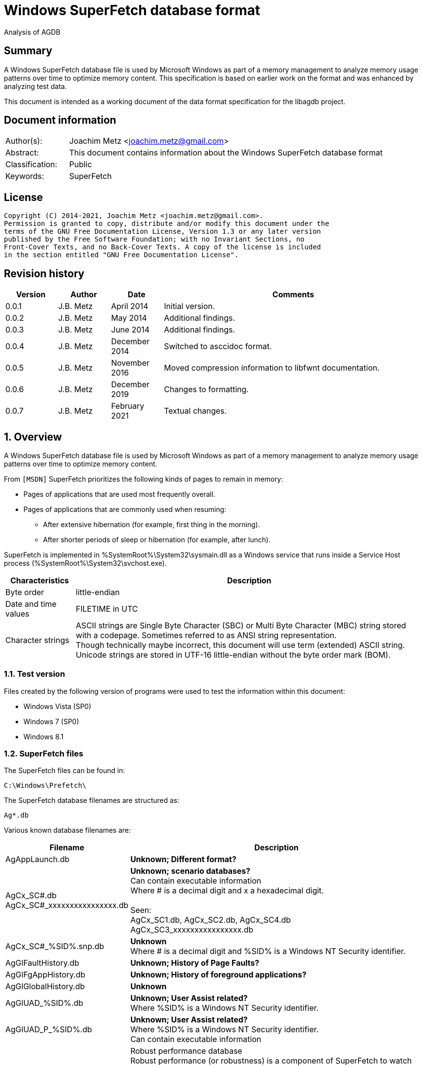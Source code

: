 = Windows SuperFetch database format

Analysis of AGDB

:toc:
:toclevels: 4

:numbered!:
[abstract]
== Summary

A Windows SuperFetch database file is used by Microsoft Windows as part of a
memory management to analyze memory usage patterns over time to optimize memory
content. This specification is based on earlier work on the format and was
enhanced by analyzing test data.

This document is intended as a working document of the data format specification
for the libagdb project.

[preface]
== Document information

[cols="1,5"]
|===
| Author(s): | Joachim Metz <joachim.metz@gmail.com>
| Abstract: | This document contains information about the Windows SuperFetch database format
| Classification: | Public
| Keywords: | SuperFetch
|===

[preface]
== License

....
Copyright (C) 2014-2021, Joachim Metz <joachim.metz@gmail.com>.
Permission is granted to copy, distribute and/or modify this document under the
terms of the GNU Free Documentation License, Version 1.3 or any later version
published by the Free Software Foundation; with no Invariant Sections, no
Front-Cover Texts, and no Back-Cover Texts. A copy of the license is included
in the section entitled "GNU Free Documentation License".
....

[preface]
== Revision history

[cols="1,1,1,5",options="header"]
|===
| Version | Author | Date | Comments
| 0.0.1 | J.B. Metz | April 2014 | Initial version.
| 0.0.2 | J.B. Metz | May 2014 | Additional findings.
| 0.0.3 | J.B. Metz | June 2014 | Additional findings.
| 0.0.4 | J.B. Metz | December 2014 | Switched to asccidoc format.
| 0.0.5 | J.B. Metz | November 2016 | Moved compression information to libfwnt documentation.
| 0.0.6 | J.B. Metz | December 2019 | Changes to formatting.
| 0.0.7 | J.B. Metz | February 2021 | Textual changes.
|===

:numbered:
== Overview

A Windows SuperFetch database file is used by Microsoft Windows as part of a
memory management to analyze memory usage patterns over time to optimize memory
content.

From `[MSDN]` SuperFetch prioritizes the following kinds of pages to remain in
memory:

* Pages of applications that are used most frequently overall.
* Pages of applications that are commonly used when resuming:
** After extensive hibernation (for example, first thing in the morning).
** After shorter periods of sleep or hibernation (for example, after lunch).

SuperFetch is implemented in %SystemRoot%\System32\sysmain.dll as a Windows
service that runs inside a Service Host process
(%SystemRoot%\System32\svchost.exe).

[cols="1,5",options="header"]
|===
| Characteristics | Description
| Byte order | little-endian
| Date and time values | FILETIME in UTC
| Character strings | ASCII strings are Single Byte Character (SBC) or Multi Byte Character (MBC) string stored with a codepage. Sometimes referred to as ANSI string representation. +
Though technically maybe incorrect, this document will use term (extended) ASCII string. +
Unicode strings are stored in UTF-16 little-endian without the byte order mark (BOM).
|===

=== Test version

Files created by the following version of programs were used to test the
information within this document:

* Windows Vista (SP0)
* Windows 7 (SP0)
* Windows 8.1

=== SuperFetch files

The SuperFetch files can be found in:

....
C:\Windows\Prefetch\
....

The SuperFetch database filenames are structured as:

....
Ag*.db
....

Various known database filenames are:

[cols="1,5",options="header"]
|===
| Filename | Description
| AgAppLaunch.db | [yellow-background]*Unknown; Different format?*
| AgCx_SC#.db +
AgCx_SC#_xxxxxxxxxxxxxxxx.db | [yellow-background]*Unknown; scenario databases?* +
Can contain executable information +
Where # is a decimal digit and x a hexadecimal digit. +
 +
Seen: +
AgCx_SC1.db, AgCx_SC2.db, AgCx_SC4.db +
AgCx_SC3_xxxxxxxxxxxxxxxx.db +
| AgCx_SC#_%SID%.snp.db | [yellow-background]*Unknown* +
Where # is a decimal digit and %SID% is a Windows NT Security identifier.
| AgGlFaultHistory.db | [yellow-background]*Unknown; History of Page Faults?*
| AgGlFgAppHistory.db | [yellow-background]*Unknown; History of foreground applications?*
| AgGlGlobalHistory.db | [yellow-background]*Unknown*
| AgGlUAD_%SID%.db | [yellow-background]*Unknown; User Assist related?* +
Where %SID% is a Windows NT Security identifier.
| AgGlUAD_P_%SID%.db | [yellow-background]*Unknown; User Assist related?* +
Where %SID% is a Windows NT Security identifier. +
Can contain executable information
| AgRobust.db | Robust performance database +
Robust performance (or robustness) is a component of SuperFetch to watch for specific file I/O access that might harm system performance by populating the standby lists with unneeded data. +
 +
The source information contains process information including prefetch hashes.
| AgTwCont.db | [yellow-background]*Unknown; not seen*
| HIDBG-*-*-*.db | [yellow-background]*Unknown; not seen*
| LongTermHist.db | [yellow-background]*Unknown; not seen*
| NvGeneralUseCore.db | [yellow-background]*Unknown; not seen* +
[yellow-background]*Related to %SystemRoot%\System32\Nv ?*
| NvGeneralUseCore_Round*.db | [yellow-background]*Unknown; not seen* +
[yellow-background]*Related to %SystemRoot%\System32\Nv ?*
| NoPfnRefPages*.db | [yellow-background]*Unknown; not seen*
| NvcBoot.db | [yellow-background]*Unknown; not seen*
| NvcHiber.db | [yellow-background]*Unknown; not seen*
| Prefetch_%HASH%_*.db | [yellow-background]*Unknown; not seen* +
Where %HASH% is [yellow-background]*TODO*
| PfnDBCore*.db | [yellow-background]*Unknown; not seen*
| PfnDBKnown*.db | [yellow-background]*Unknown; not seen*
| PfnDBNoPFNEntry*.db | [yellow-background]*Unknown; not seen*
| PfnDBNoUDEntry*.db | [yellow-background]*Unknown; not seen*
| StorePages*.db | [yellow-background]*Unknown; not seen*
| WsCompPages*.db | [yellow-background]*Unknown; not seen*
| .core.db | [yellow-background]*Unknown; not seen*
| *.h.db | [yellow-background]*Unknown; not seen*
|===

The SuperFetch service is managed by the File Information FS MiniFilter
service. It appears that most of the SuperFetch database files are updated
(written) when the service is shut down. AgAppLaunch.db is also written when
the service starts.

These database files can be stored in multiple formats:

[cols="1,1",options="header"]
|===
| Characteristics | Description
| Compressed SuperFetch database - MAM file format | Used in Windows 8
| Compressed SuperFetch database - MEMO file format | Used in Windows Vista
| Compressed SuperFetch database - MEM0 file format | Used in Windows 7
| Uncompressed SuperFetch database file format | Used in Windows Vista, 7 and 8
|===

[yellow-background]*TODO*

The SuperFetch database [yellow-background]*trace* filenames are structured as:

....
Ag*.db.trx
....

== Compressed SuperFetch database - MEMO file format

A compressed SuperFetch database - MEMO file consist of the following
distinguishable elements:

* file header
* compressed blocks

The compression method is LZNT1

=== File header

The file header is 8 bytes of size and consists of:

[cols="1,1,1,5",options="header"]
|===
| Offset | Size | Value | Description
| 0 | 4 | "MEMO" (0x4d, 0x45, 0x4d, 0x4f) | Signature
| 4 | 4 | | Total uncompressed data size
|===

=== Compressed block

The compressed block size is the chunk data size, which is part of the LZNT1
compressed data, + 2 bytes for the size of the chunk header itself.

The uncompressed block size is 4096 (0x1000) or the remaining uncompressed data
size for the last block.

For more information about LZNT1 see:
https://github.com/libyal/libfwnt/blob/master/documentation/Compression%20methods.asciidoc[LIBFWNT\]].

== Compressed SuperFetch database - MEM0 file format

A compressed SuperFetch database - MEM0 file consist of the following
distinguishable elements:

* file header
* compressed blocks

The compression method is Microsoft XPRESS Huffman (or LZXPRESS). Note that
this is a different compression method as Microsoft XPRESS (LZ77+DIRECT2).

=== File header

The file header is 8 bytes of size and consists of:

[cols="1,1,1,5",options="header"]
|===
| Offset | Size | Value | Description
| 0 | 4 | "MEM0" (0x4d, 0x45, 0x4d, 0x30) | Signature
| 4 | 4 | | Total uncompressed data size
|===

=== Compressed block

The compressed block is variable of size and consists of:

[cols="1,1,1,5",options="header"]
|===
| Offset | Size | Value | Description
| 0 | 4 | | Compressed data size
| 4 | ... | | LZXPRESS Huffman compressed data
|===

The uncompressed block size is 65536 (0x10000) or the remaining uncompressed
data size for the last block.

For more information about LZXPRESS Huffman see:
https://github.com/libyal/libfwnt/blob/master/documentation/Compression%20methods.asciidoc[LIBFWNT\]].

== Compressed SuperFetch database - MAM file format

A compressed SuperFetch database - MAM file consist of the following
distinguishable elements:

* file header
* compressed stream

The compression method is Microsoft XPRESS Huffman (or LZXPRESS). Note that
this is a different compression method as Microsoft XPRESS (LZ77+DIRECT2).

=== File header

The file header is 12 bytes of size and consists of:

[cols="1,1,1,5",options="header"]
|===
| Offset | Size | Value | Description
| 0 | 4 | "MAM\x84" (0x4d, 0x41, 0x4d, 0x84) | Signature
| 4 | 4 | | Total uncompressed data size
| 8 | 4 | | [yellow-background]*Unknown (checksum?)*
|===

=== Compressed stream

The compressed stream is variable of size and consists of:

[cols="1,1,1,5",options="header"]
|===
| Offset | Size | Value | Description
| 0 | ... | | LZXPRESS Huffman compressed data
|===

The compression stream differs from the compressed blocks as used in the MEM0
format. In the stream the compressed data can refer to uncompressed data stored in
previous compressed chunks.

For more information about LZXPRESS Huffman see:
https://github.com/libyal/libfwnt/blob/master/documentation/Compression%20methods.asciidoc[LIBFWNT\]].

== Uncompressed SuperFetch database file format

An uncompressed SuperFetch database consist of the following distinguishable elements:

* file header
** database header
* volume information entries
** file information entries
* source information entries

=== Common data structures

==== [[ntfs_file_reference]]NTFS file reference

The NTFS file reference is 8 bytes of size and consists of:

[cols="1,1,1,5",options="header"]
|===
| Offset | Size | Value | Description
| 0 | 6 | | MFT entry index
| 6 | 2 | | Sequence number
|===

=== File header

The file header is variable of size and consists of:

[cols="1,1,1,5",options="header"]
|===
| Offset | Size | Value | Description
| 0 | 4 | |  [yellow-background]*Unknown (signature or database type?)* +
[yellow-background]*0x00000005 or used by AgAppLaunch.db* +
[yellow-background]*0x0000000e or 0x0000000f used by others*
| 4 | 4 | | Total file size
| 8 | 4 | | File header size
| 12 | ... | | Database header
| ... | ... | | Alignment padding +
8-byte alignment
|===

==== Database header

===== Common database header

The common database header is 60 bytes of size and consists of:

[cols="1,1,1,5",options="header"]
|===
| Offset | Size | Value | Description
| 0 | 4 | | Database type +
See section: <<database_types_and_parameters,Database types and parameters>>
| 12 | 4 x 9 = 36 | | Database parameters
| 40 | 4 | | Number of volumes
| 44 | 4 | | Total number of files
| 48 | 4 | | [yellow-background]*Unknown* +
[yellow-background]*Does not appear to be the total number of sub entries type 1 or volumes information section size.)* +
 +
[yellow-background]*Part of the identifier value?*
| 52 | 4 | | Number of sources
| 56 | 4 | | [yellow-background]*Unknown* +
[yellow-background]*Does not appear to be the total number of sub entries type 2 or source information section size.*
|===

===== Database header 68 (64-bit)

AgCx_S#_%SID%.snp.db

....
00000000: 0c 00 00 00 48 00 00 00  40 00 00 00 58 00 00 00   ....H... @...X...
00000010: 18 00 00 00 10 00 00 00  10 00 00 00 10 00 00 00   ........ ........
00000020: 00 00 00 00 00 00 00 00  02 00 00 00 ad 0e 00 00   ........ ........
00000030: 62 05 0f 00 83 00 00 00  38 5e 06 00 01 00 00 00   b....... 8^......
00000040: 8e 01 00 00                                        ....
....

The database header 68 is 68 bytes of size and consists of:

[cols="1,1,1,5",options="header"]
|===
| Offset | Size | Value | Description
| 0 | 60 | | Common database header
| 60 | 4 | | [yellow-background]*Unknown*
| 64 | 4 | | [yellow-background]*Unknown*
|===

===== Database header 116 (32-bit)

The database header 116 is 116 bytes of size and consists of:

[cols="1,1,1,5",options="header"]
|===
| Offset | Size | Value | Description
| 0 | 60 | | Common database header
| 60 | 4 | 5 | [yellow-background]*Unknown* +
[yellow-background]*(hard coded to be 5?)*
| 64 | 4 | | [yellow-background]*Unknown*
| 68 | 4 | | [yellow-background]*Unknown*
| 72 | 4 | | [yellow-background]*Unknown*
| 76 | 4 | | [yellow-background]*Unknown*
| 80 | 4 | | [yellow-background]*Unknown*
| 84 | 4 | | [yellow-background]*Unknown*
| 88 | 4 | | [yellow-background]*Unknown*
| 92 | 4 | | [yellow-background]*Unknown*
| 96 | 4 | | [yellow-background]*Unknown*
| 100 | 4 | | [yellow-background]*Unknown*
| 104 | 4 | | [yellow-background]*Unknown*
| 108 | 4 | | [yellow-background]*Unknown*
| 112 | 4 | | [yellow-background]*Unknown (Empty values?)*
|===

....
00000000: 0e 00 00 00 38 00 00 00  48 00 00 00 64 00 00 00   ....8... H...d...
00000010: 08 00 00 00 08 00 00 00  08 00 00 00 08 00 00 00   ........ ........
00000020: 00 00 00 00 00 00 00 00  01 00 00 00 f9 01 00 00   ........ ........
00000030: 00 00 00 00 f2 00 00 00  d4 ee 00 00 05 00 00 00   ........ ........

00000040: c4 5c 7f 04 84 56 7f 04  b0 64 7f 04 fc cc c2 04   .\...V.. .d......
00000050: c7 00 00 00 2b 00 00 00  b8 79 c2 04 a0 91 c2 04   ....+... .y......
00000060: a0 5b c2 04 78 77 c2 04  e9 01 00 00 10 00 00 00   .[..xw.. ........
00000070: 00 00 00 00                                        ....
....

===== Database header 156 (64-bit)

The database header 156 is 156 bytes of size and consists of:

AgRobust.db (Windows 7 64-bit)

....
00000000: 0e 00 00 00 48 00 00 00  70 00 00 00 90 00 00 00   ....H... p.......
00000010: 10 00 00 00 10 00 00 00  10 00 00 00 10 00 00 00   ........ ........
00000020: 00 00 00 00 00 00 00 00  13 00 00 00 4a 01 00 00   ........ ....J...
00000030: 00 00 00 00 f2 00 00 00  c2 e0 00 00 05 00 00 00   ........ ........
00000040: 00 00 00 00 38 24 63 0d  00 00 00 00 08 39 63 0d   ....8$c. .....9c.
00000050: 00 00 00 00 18 13 63 0d  00 00 00 00 88 66 63 0d   ......c. .....fc.
00000060: 00 00 00 00 c8 00 00 00  2a 00 00 00 90 b1 f0 08   ........ *.......
00000070: 00 00 00 00 90 b1 f0 08  00 00 00 00 40 3d ec 08   ........ ....@=..
00000080: 00 00 00 00 90 53 ec 08  00 00 00 00 00 00 00 00   .....S.. ........
00000090: 4a 01 00 00 00 00 00 00  00 00 00 00               J....... ....
....

===== Database header 228 (32-bit)

The database header 228 is 228 bytes of size and consists of:

[cols="1,1,1,5",options="header"]
|===
| Offset | Size | Value | Description
| 0 | 60 | | Common database header
| 60 | 4 | | [yellow-background]*Unknown*
| 64 | 4 | | [yellow-background]*Unknown*
| 68 | 4 | | [yellow-background]*Unknown*
| 72 | 4 | | [yellow-background]*Unknown*
| 76 | 4 | | [yellow-background]*Unknown*
| 80 | 4 | | [yellow-background]*Unknown*
| 84 | 4 | | [yellow-background]*Unknown*
| 88 | 4 | | [yellow-background]*Unknown*
| 92 | 4 | | [yellow-background]*Unknown*
| 96 | 4 | | [yellow-background]*Unknown*
| 100 | 4 | | [yellow-background]*Unknown*
| 104 | 4 | | Number of date and time values
| 108 | 15 x 8 = 120 | | Date and time values +
Array of FILETIME values +
Unused entries are set to 0
|===

AgCx_SC1.db (Windows Vista 32-bit)

....
00000000: 0b 00 00 00 38 00 00 00  24 00 00 00 3c 00 00 00   ....8... $...<...
00000010: 10 00 00 00 10 00 00 00  10 00 00 00 10 00 00 00   ........ ........
00000020: 00 00 00 00 00 00 00 00  02 00 00 00 41 03 00 00   ........ ....A...
00000030: 53 ec 00 00 3e 00 00 00  40 08 01 00 0c 00 00 00   S...>... @.......

00000040: 1c 00 00 00 01 00 00 00  01 00 00 00 1e 41 05 08   ........ .....A..
00000050: 01 01 00 00 03 00 00 00  b9 18 00 00 50 c3 00 00   ........ ....P...

00000060: 70 11 01 00 c8 d7 64 6f  04 00 00 00 20 ca a9 07   p.....do .... ...
00000070: 7f 84 c8 01 f0 d7 d0 d4  f4 cd c8 01 c0 e9 5d 4d   ........ ......]M
00000080: 61 1a c9 01 b0 8e dc 75  22 3e cb 01 00 00 00 00   a......u ">......
00000090: 00 00 00 00 00 00 00 00  00 00 00 00 00 00 00 00   ........ ........
000000a0: 00 00 00 00 00 00 00 00  00 00 00 00 00 00 00 00   ........ ........
000000b0: 00 00 00 00 00 00 00 00  00 00 00 00 00 00 00 00   ........ ........
000000c0: 00 00 00 00 00 00 00 00  00 00 00 00 00 00 00 00   ........ ........
000000d0: 00 00 00 00 00 00 00 00  00 00 00 00 00 00 00 00   ........ ........
000000e0: 00 00 00 00                                        ....
....

===== Database header 232 (32-bit)

The database header 232 is 232 bytes of size and consists of:

AgGlUAD_P_%SID%.db (Vista)

....
00000000: 0b 00 00 00 38 00 00 00  24 00 00 00 3c 00 00 00   ....8... $...<...
00000010: 10 00 00 00 10 00 00 00  10 00 00 00 10 00 00 00   ........ ........
00000020: 00 00 00 00 00 00 00 00  02 00 00 00 29 09 00 00   ........ ....)...
00000030: 67 61 01 00 29 00 00 00  c2 17 07 00 0c 00 00 00   ga..)... ........
00000040: 0f 00 00 00 03 00 00 00  01 00 00 00 3c 3c 0a 0a   ........ ....<<..
00000050: 02 02 00 00 1a 00 00 00  3e c6 00 00 80 38 01 00   ........ >....8..
00000060: 80 38 01 00 00 00 00 00  03 00 00 00 00 00 00 00   .8...... ........
00000070: 00 00 00 00 00 00 00 00  00 00 00 00 00 00 00 00   ........ ........
...
000000d0: 00 00 00 00 00 00 00 00  00 00 00 00 00 00 00 00   ........ ........
000000e0: 00 00 00 00                                        ....
....

===== Database header 236 (64-bit)

The database header 236 is 236 bytes of size and consists of:

[cols="1,1,1,5",options="header"]
|===
| Offset | Size | Value | Description
| 0 | 60 | | Common database header
| 60 | 4 | | [yellow-background]*Unknown*
| 64 | 4 | | [yellow-background]*Unknown*
| 68 | 4 | | [yellow-background]*Unknown*
| 72 | 4 | | [yellow-background]*Unknown*
| 76 | 4 | | [yellow-background]*Unknown*
| 80 | 4 | | [yellow-background]*Unknown*
| 84 | 4 | | [yellow-background]*Unknown*
| 88 | 4 | | [yellow-background]*Unknown*
| 92 | 4 | | [yellow-background]*Unknown*
| 96 | 4 | | [yellow-background]*Unknown*
| 100 | 4 | | [yellow-background]*Unknown*
| 104 | 4 | | [yellow-background]*Unknown*
| 108 | 4 | | [yellow-background]*Unknown*
| 112 | 4 | | [yellow-background]*Unknown (empty values)* +
[yellow-background]*Number of date and time values?*
| 116 | 15 x 8 = 120 | | Date and time values +
Array of FILETIME values +
Unused entries are set to 0
|===

AgCx_SC1.db (Windows 7 64-bit)

....
00000000: 0b 00 00 00 48 00 00 00  40 00 00 00 58 00 00 00   ....H... @...X...
00000010: 18 00 00 00 18 00 00 00  18 00 00 00 18 00 00 00   ........ ........
00000020: 00 00 00 00 00 00 00 00  03 00 00 00 e2 08 00 00   ........ ........
00000030: c0 d4 01 00 2a 00 00 00  d4 93 03 00 0e 00 00 00   ....*... ........

00000040: ef 04 00 00 01 00 00 00  02 00 00 00 1e 41 05 08   ........ .....A..
00000050: 01 01 00 00 03 00 00 00  39 24 01 00 50 c3 00 00   ........ 9$..P...

00000060: 70 11 01 00 f0 27 3b ea  fe 07 00 00 b4 01 00 00   p....';. ........
00000070: 00 00 00 00 10 e5 90 a3  d2 50 cf 01 80 26 c5 8f   ........ .P...&..
00000080: ec 50 cf 01 f0 9c be ba  71 52 cf 01 20 f9 0d 34   .P...... qR.. ..4
00000090: 86 52 cf 01 10 9f 48 99  31 53 cf 01 40 ae 9d 3a   .R....H. 1S..@..:
000000a0: 38 53 cf 01 30 27 fc 9a  4c 53 cf 01 b0 e2 03 c6   8S..0'.. LS......
000000b0: 56 53 cf 01 a0 bb 5a f4  80 53 cf 01 30 3e 9d 6f   VS....Z. .S..0>.o
000000c0: f6 53 cf 01 b0 b3 3f 96  14 54 cf 01 90 a9 5e ab   .S....?. .T....^.
000000d0: 23 54 cf 01 00 fc 26 a1  2a 54 cf 01 d0 07 2a 35   #T....&. *T....*5
000000e0: 44 54 cf 01 40 82 af fc  93 54 cf 01               DT..@... .T..
....

AgCx_SC2.db (Windows 7 64-bit)

....
00000000: 0b 00 00 00 48 00 00 00  40 00 00 00 58 00 00 00   ....H... @...X...
00000010: 18 00 00 00 18 00 00 00  18 00 00 00 18 00 00 00   ........ ........
00000020: 00 00 00 00 00 00 00 00  02 00 00 00 fb 06 00 00   ........ ........
00000030: 94 eb 01 00 2c 00 00 00  e4 17 03 00 0e 00 00 00   ....,... ........
00000040: ef 04 00 00 01 00 00 00  01 00 00 00 3c 3c 0a 0a   ........ ....<<..
00000050: 02 02 00 00 00 00 00 00  c0 71 04 00 50 c3 00 00   ........ .q..P...
00000060: 50 c3 00 00 00 00 00 00  00 00 00 00 98 00 00 00   P....... ........
00000070: 00 00 00 00 a0 e2 ed 7e  1d 4a cf 01 b0 07 41 93   .......~ .J....A.
00000080: 16 4b cf 01 90 c2 eb 81  8c 4b cf 01 f0 52 d2 e5   .K...... .K...R..
00000090: 73 4c cf 01 e0 1e 23 5c  b9 4c cf 01 d0 db 62 14   sL....#\ .L....b.
000000a0: 96 4d cf 01 f0 9f f7 ea  54 4e cf 01 f0 68 b4 d9   .M...... TN...h..
000000b0: da 4e cf 01 b0 16 37 20  21 4f cf 01 f0 c5 0c db   .N....7  !O......
000000c0: eb 4f cf 01 40 30 ea 2b  44 50 cf 01 b0 6f d2 e0   .O..@0.+ DP...o..
000000d0: 1e 51 cf 01 30 a1 84 87  b8 52 cf 01 70 b2 f4 4c   .Q..0... .R..p..L
000000e0: b3 53 cf 01 b0 6c d9 8b  76 54 cf 01               .S...l.. vT..
....

AgCx_SC4.db (Windows 7 64-bit)

....
00000000: 0b 00 00 00 48 00 00 00  40 00 00 00 58 00 00 00   ....H... @...X...
00000010: 18 00 00 00 18 00 00 00  18 00 00 00 18 00 00 00   ........ ........
00000020: 00 00 00 00 00 00 00 00  02 00 00 00 ea 06 00 00   ........ ........
00000030: 50 c3 00 00 00 00 00 00  3e 66 03 00 0e 00 00 00   P....... >f......
00000040: c7 04 00 00 02 00 00 00  01 00 00 00 3c 3c 0a 0a   ........ ....<<..
00000050: 02 02 00 00 00 00 00 00  c0 71 04 00 50 c3 00 00   ........ .q..P...
00000060: 50 c3 00 00 00 00 00 00  00 00 00 00 bc 00 00 00   P....... ........
00000070: 00 00 00 00 e0 fc d6 1a  e4 9f ce 01 80 2e c1 08   ........ ........
00000080: 9a a4 ce 01 e0 56 b4 fe  63 a5 ce 01 80 22 58 bc   .....V.. c...."X.
00000090: 19 aa ce 01 30 56 5d ce  e1 aa ce 01 80 27 d4 af   ....0V]. .....'..
000000a0: 82 b3 ce 01 80 24 1e ad  3e b8 ce 01 70 d9 00 bf   .....$.. >...p...
000000b0: f9 cc ce 01 40 81 8b 54  e5 d0 ce 01 80 76 65 49   ....@..T .....veI
000000c0: 3c e4 ce 01 d0 38 69 b3  9d 0c cf 01 e0 a8 2e b7   <....8i. ........
000000d0: 5c 18 cf 01 a0 ba 65 75  f3 23 cf 01 d0 ef c0 a3   \.....eu .#......
000000e0: 40 29 cf 01 a0 66 a9 fb  b4 2d cf 01               @)...f.. .-..
....

AgGlUAD_P_%SID%.db (Windows 7 64-bit)

....
00000000: 0b 00 00 00 48 00 00 00  40 00 00 00 58 00 00 00   ....H... @...X...
00000010: 18 00 00 00 18 00 00 00  18 00 00 00 18 00 00 00   ........ ........
00000020: 00 00 00 00 00 00 00 00                            ........ ........

00000020:                          01 00 00 00 af 08 00 00   ........ ........
00000030: 00 71 02 00 1d 00 00 00  32 76 04 00 0e 00 00 00   .q...... 2v......

00000040: f7 04 00 00 03 00 00 00  01 00 00 00 3c 3c 0a 0a   ........ ....<<..
00000050: 02 02 00 00 1a 00 00 00  c0 71 04 00 80 38 01 00   ........ .q...8..
00000060: 80 38 01 00 00 00 00 00  00 00 00 00 bb 03 00 00   .8...... ........
00000070: 00 00 00 00 00 00 00 00  00 00 00 00 00 00 00 00   ........ ........
00000080: 00 00 00 00 00 00 00 00  00 00 00 00 00 00 00 00   ........ ........
00000090: 00 00 00 00 00 00 00 00  00 00 00 00 00 00 00 00   ........ ........
000000a0: 00 00 00 00 00 00 00 00  00 00 00 00 00 00 00 00   ........ ........
000000b0: 00 00 00 00 00 00 00 00  00 00 00 00 00 00 00 00   ........ ........
000000c0: 00 00 00 00 00 00 00 00  00 00 00 00 00 00 00 00   ........ ........
000000d0: 00 00 00 00 00 00 00 00  00 00 00 00 00 00 00 00   ........ ........
000000e0: 00 00 00 00 00 00 00 00  00 00 00 00               ........ ....
....

===== Database header 264 (32-bit and 64-bit)

The database header 264 is 264 bytes of size and consists of:

[cols="1,1,1,5",options="header"]
|===
| Offset | Size | Value | Description
| 0 | 60 | | Common database header
| 60 | 4 | | [yellow-background]*Unknown*
| 64 | 8 | | [yellow-background]*Unknown*
| 72 | 8 | | [yellow-background]*Unknown*
| 80 | 8 | | [yellow-background]*Unknown*
| 88 | 4 | | [yellow-background]*Unknown (empty values)*
| 92 | 4 | | [yellow-background]*Unknown*
| 96 | 4 | | [yellow-background]*Unknown*
| 100 | 4 | | [yellow-background]*Unknown*
| 104 | 4 | | [yellow-background]*Unknown*
| 108 | 4 | | [yellow-background]*Unknown*
| 112 | 4 | | [yellow-background]*Unknown*
| 116 | 4 | | [yellow-background]*Unknown*
| 120 | 4 | | [yellow-background]*Unknown*
| 124 | 4 | | [yellow-background]*Unknown*
| 128 | ... | | [yellow-background]*TODO*
| 224 | 8 | | [yellow-background]*Unknown (empty values)*
| 232 | 32 | | Database filename +
ASCII string with end-of-string character +
Unused bytes are set to 0
|===

AgGlFaultHistory.db (Windows Vista 32-bit)

....
00000040: ab 01 00 00 00 00 00 00  f7 9b b5 ff 00 00 00 00   ........ ........
00000050: 00 00 00 00 00 00 00 00  00 00 00 00 14 00 00 00   ........ ........
00000060: 00 08 00 00 00 10 00 00  f7 5f 00 00 f7 5f 00 00   ........ ._..._..
00000070: 00 10 00 00 f7 5f 00 00  ff ff ff ff 00 00 00 00   ....._.. ........

00000080: 14 0a 00 00 00 00 00 00  00 00 00 00 02 00 00 00   ........ ........
00000090: 5e 00 00 00 00 00 00 00  1c 00 00 00 ba 5c 00 00   ^....... .....\..
000000a0: 18 23 00 00 00 00 00 00  7f 01 00 00 00 00 00 00   .#...... ........
000000b0: a2 01 00 00 00 00 00 00  00 00 00 00 00 00 00 00   ........ ........
000000c0: 62 12 00 00 2d 0b 00 00  35 07 00 00 a7 01 00 00   b...-... 5.......
000000d0: 00 00 00 00 00 00 00 00  00 00 00 00 a7 01 00 00   ........ ........
000000e0: 00 00 00 00 00 00 00 00  41 67 47 6c 46 61 75 6c   ........ AgGlFaul
000000f0: 74 48 69 73 74 6f 72 79  2e 64 62 00 00 00 00 00   tHistory .db.....
00000100: 00 00 00 00 00 00 00 00                            ........
....

AgGlFaultHistory.db (Windows 7 64-bit)

....
00000040: 06 10 02 00 00 00 00 00  a6 8e a0 ff 00 00 00 00   ........ ........
00000050: 06 00 00 00 00 00 00 00  00 00 00 00 14 00 00 00   ........ ........
00000060: dc 01 00 00 00 10 00 00  75 ba 00 00 75 ba 00 00   ........ u...u...
00000070: 00 10 00 00 51 fc 00 00  ff ff ff ff 00 00 00 00   ....Q... ........

00000080: 14 0a 00 00 00 00 00 00  00 00 00 00 02 00 00 00   ........ ........
00000090: 5e 00 00 00 00 00 00 00  f5 22 00 00 82 96 15 00   ^....... ."......
000000a0: bf 41 23 00 00 00 00 00  51 05 00 00 00 00 00 00   .A#..... Q.......
000000b0: 93 b7 02 00 6a 04 eb 02  41 69 50 00 00 00 00 00   ....j... AiP.....
000000c0: 88 2e 01 00 3a 73 00 00  4e bb 00 00 00 10 02 00   ....:s.. N.......
000000d0: 00 00 00 00 00 00 00 00  00 00 00 00 f1 0f 02 00   ........ ........
000000e0: 00 00 00 00 00 00 00 00                            ........ AgGlFaul

000000e0:                          41 67 47 6c 46 61 75 6c   ........ AgGlFaul
000000f0: 74 48 69 73 74 6f 72 79  2e 64 62 00 00 00 00 00   tHistory .db.....
00000100: 00 00 00 00 00 00 00 00                            ........
....

AgGlFgAppHistory.db (Windows Vista 32-bit)

....
00000040: ab 01 00 00 00 00 00 00  f7 9b b5 ff 00 00 00 00   ........ ........
00000050: 00 00 00 00 00 00 00 00  00 00 00 00 14 00 00 00   ........ ........
00000060: 00 08 00 00 00 20 00 00  dc 7f 01 00 70 ff 05 00   ..... .. ....p...
00000070: 00 20 00 00 e0 fe 0b 00  ff ff ff ff 00 00 00 00   . ...... ........

00000080: 14 0a 00 00 00 00 00 00  00 00 00 00 02 00 00 00   ........ ........
00000090: 40 00 00 00 00 00 00 00  1c 00 00 00 00 00 00 00   @....... ........
000000a0: 00 00 00 00 00 00 00 00  6a 0e 00 00 00 00 00 00   ........ j.......
000000b0: 35 00 00 00 00 00 00 00  00 00 00 00 00 00 00 00   5....... ........
000000c0: 32 6d 00 00 7d 00 00 00  00 00 00 00 a7 01 00 00   2m..}... ........
000000d0: 00 00 00 00 00 00 00 00  00 00 00 00 a7 01 00 00   ........ ........
000000e0: 00 00 00 00 00 00 00 00  41 67 47 6c 46 67 41 70   ........ AgGlFgAp
000000f0: 70 48 69 73 74 6f 72 79  2e 64 62 00 00 00 00 00   pHistory .db.....
00000100: 00 00 00 00 00 00 00 00                            ........
....

AgGlFgAppHistory.db (Windows 7 64-bit)

....
00000040: 06 10 02 00 00 00 00 00  a6 8e a0 ff 00 00 00 00   ........ ........
00000050: 06 00 00 00 00 00 00 00  00 00 00 00 14 00 00 00   ........ ........
00000060: 85 06 00 00 fd 1e 00 00  29 a1 00 00 3c 8a 02 00   ........ )...<...
00000070: 00 20 00 00 3a 8a 1f 00  ff ff ff ff 00 00 00 00   . ..:... ........

00000080: 14 0a 00 00 00 00 00 00  00 00 00 00 02 00 00 00   ........ ........
00000090: 40 00 00 00 00 00 00 00  f5 22 00 00 15 ce 01 00   @....... ."......
000000a0: 91 11 03 00 00 00 00 00  b7 92 00 00 00 00 00 00   ........ ........
000000b0: 73 a8 00 00 57 01 2c 02  eb 29 22 00 00 00 00 00   s...W.,. .)".....
000000c0: 31 ec aa 00 44 10 00 00  e0 00 00 00 00 10 02 00   1...D... ........
000000d0: 00 00 00 00 00 00 00 00  00 00 00 00 f1 0f 02 00   ........ ........
000000e0: 00 00 00 00 00 00 00 00  41 67 47 6c 46 67 41 70   ........ AgGlFgAp
000000f0: 70 48 69 73 74 6f 72 79  2e 64 62 00 00 00 00 00   pHistory .db.....
00000100: 00 00 00 00 00 00 00 00                            ........
....

AgGlGlobalHistory.db (Windows Vista 32-bit)

....
00000000: 01 00 00 00 38 00 00 00  34 00 00 00 44 00 00 00   ....8... 4...D...
00000010: 10 00 00 00 14 00 00 00  08 00 00 00 08 00 00 00   ........ ........
00000020: 00 00 00 00 00 00 00 00  02 00 00 00 3d 24 00 00   ........ ....=$..
00000030: d8 0d 03 00 00 00 00 00  ca 82 13 00 00 00 00 00   ........ ........
00000040: ab 01 00 00 00 00 00 00  f7 9b b5 ff 00 00 00 00   ........ ........
00000050: 00 00 00 00 00 00 00 00  00 00 00 00 14 00 00 00   ........ ........
00000060: 00 08 00 00 00 20 00 00  39 7a 02 00 e6 e8 09 00   ..... .. 9z......
00000070: 00 20 00 00 e0 fe 0b 00  ff ff ff ff 00 00 00 00   . ...... ........
00000080: 14 0a 00 00 00 00 00 00  00 00 00 00 02 00 00 00   ........ ........
00000090: 40 00 00 00 00 00 00 00  1d 00 00 00 00 00 00 00   @....... ........
000000a0: ce ad 00 00 00 00 00 00  3d 0b 00 00 00 00 00 00   ........ =.......
000000b0: 00 00 00 00 00 00 01 00  00 00 00 00 00 00 00 00   ........ ........
000000c0: 41 ac 05 00 fa 12 00 00  c2 00 00 00 a7 01 00 00   A....... ........
000000d0: 00 00 00 00 00 00 00 00  00 00 00 00 a7 01 00 00   ........ ........
000000e0: 00 00 00 00 00 00 00 00  41 67 47 6c 47 6c 6f 62   ........ AgGlGlob
000000f0: 61 6c 48 69 73 74 6f 72  79 2e 64 62 00 00 00 00   alHistor y.db....
00000100: 00 00 00 00 00 00 00 00                            ........
....

AgGlGlobalHistory.db (Windows 7 64-bit)

....
00000000: 01 00 00 00 48 00 00 00  58 00 00 00 60 00 00 00   ....H... X...`...
00000010: 18 00 00 00 20 00 00 00  10 00 00 00 10 00 00 00   .... ... ........
00000020: 00 00 00 00 00 00 00 00  02 00 00 00 86 27 00 00   ........ .....'..
00000030: be cf 09 00 00 00 00 00  a2 6f 16 00 06 50 01 00   ........ .o...P..
00000040: 0f 10 02 00 00 00 00 00  af 8e a0 ff 00 00 00 00   ........ ........
00000050: 06 00 00 00 00 00 00 00  00 00 00 00 14 00 00 00   ........ ........
00000060: 00 08 00 00 00 20 00 00  02 e2 07 00 3a 8a 1f 00   ..... .. ....:...
00000070: 00 20 00 00 3a 8a 1f 00  ff ff ff ff 00 00 00 00   . ..:... ........
00000080: 14 0a 00 00 00 00 00 00  00 00 00 00 02 00 00 00   ........ ........
00000090: 40 00 00 00 00 00 00 00  f6 22 00 00 da 0a 00 00   @....... ."......
000000a0: a3 a8 55 00 00 00 00 00  71 2f 02 00 00 00 00 00   ..U..... q/......
000000b0: 00 00 00 00 2b 00 4d 00  f3 42 02 00 00 00 00 00   ....+.M. .B......
000000c0: 61 6b b5 04 79 f1 00 00  5e 41 00 00 09 10 02 00   ak..y... ^A......
000000d0: 00 00 00 00 00 00 00 00  00 00 00 00 fa 0f 02 00   ........ ........
000000e0: 00 00 00 00 00 00 00 00  41 67 47 6c 47 6c 6f 62   ........ AgGlGlob
000000f0: 61 6c 48 69 73 74 6f 72  79 2e 64 62 00 00 00 00   alHistor y.db....
00000100: 00 00 00 00 00 00 00 00                            ........
....

AgGlUAD_%SID%.db (Vista)

....
00000000: 01 00 00 00 38 00 00 00  34 00 00 00 44 00 00 00   ....8... 4...D...
00000010: 10 00 00 00 14 00 00 00  08 00 00 00 08 00 00 00   ........ ........
00000020: 00 00 00 00 00 00 00 00  02 00 00 00 29 09 00 00   ........ ....)...
00000030: 1e 5f 00 00 00 00 00 00  c2 17 07 00 00 00 00 00   ._...... ........
00000040: 05 00 00 00 00 00 00 00  73 7a cb ff 00 00 00 00   ........ sz......
00000050: 00 00 00 00 00 00 00 00  00 00 00 00 14 00 00 00   ........ ........
00000060: 00 10 00 00 00 10 00 00  ee bf 00 00 dc 7f 01 00   ........ ........
00000070: 00 10 00 00 dc 7f 01 00  d5 7a 00 00 00 00 00 00   ........ .z......
00000080: 00 00 01 00 00 00 00 00  00 00 00 00 02 00 00 00   ........ ........
00000090: 54 00 00 00 00 00 00 00  00 00 00 00 00 00 00 00   T....... ........
000000a0: 00 00 00 00 00 00 00 00  47 00 00 00 00 00 00 00   ........ G.......
000000b0: 00 00 00 00 00 00 00 00  00 00 00 00 00 00 00 00   ........ ........
000000c0: 1f 56 02 00 26 52 00 00  00 00 00 00 00 00 00 00   .V..&R.. ........
000000d0: 00 00 00 00 00 00 00 00  00 00 00 00 00 00 00 00   ........ ........
...
000000f0: 00 00 00 00 00 00 00 00  00 00 00 00 00 00 00 00   ........ ........
00000100: 00 00 00 00 00 00 00 00                            ........
....

==== [[database_types_and_parameters]]Database types and parameters

`[REWOLF11]` states that the database type is an index of a table that is
located in sysmain.dll and that the 9x 32-bit values that follow the database
type are parameters (named database parameters in this document).

These database parameters seem to specify the sizes of the structures used in
the sections that follow the file header. The values of the database parameters
seem to be dependent on the architecture of sysmain.dll.

===== 32-bit databases

[cols="3,1,1,3",options="header"]
|===
| Filename | Database +
header size | Database type | Database parameters
| AgGlFaultHistory.db | 264 | 1 | 56, 52, 68, 16, 20, 8, 8, 0, 0
| AgGlFgAppHistory.db | 264 | 1 | 56, 52, 68, 16, 20, 8, 8, 0, 0
| AgGlGlobalHistory.db | 264 | 1 | 56, 52, 68, 16, 20, 8, 8, 0, 0
| AgGlUAD_%SID%.db | 264 | 1 | 56, 52, 68, 16, 20, 8, 8, 0, 0
| | | |
| AgCx_SC#.db +
AgCx_SC#_xxxxxxxxxxxxxxxx.db | 228 | 11 | 56, 36, 60, 16, 16, 16, 16, 0, 0
| AgGlUAD_P_%SID%.db | 232 | 11 | 56, 36, 60, 16, 16, 16, 16, 0, 0
| AgCx_S#_%SID%.snp.db | | |
| | | |
| AgRobust.db | 116 | 14 | 56, 72, 100, 8, 8, 8, 8, 0, 0
|===

===== 64-bit databases

[cols="3,1,1,3",options="header"]
|===
| Filename | Database +
header size | Database type | Database parameters
| AgGlFaultHistory.db | 264 | 1 | 72, 88, 96, 24, 32, 16, 16, 0, 0
| AgGlFgAppHistory.db | 264 | 1 | 72, 88, 96, 24, 32, 16, 16, 0, 0
| AgGlGlobalHistory.db | 264 | 1 | 72, 88, 96, 24, 32, 16, 16, 0, 0
| AgGlUAD_%SID%.db | [yellow-background]*264* | [yellow-background]*1* | [yellow-background]*72, 88, 96, 24, 32, 16, 16, 0, 0*
| | | |
| AgCx_SC#.db +
AgCx_SC#_xxxxxxxxxxxxxxxx.db | 236 | 11 | 72, 64, 88, 24, 24, 24, 24, 0, 0
| AgGlUAD_P_%SID%.db | 236 | 11 | 72, 64, 88, 24, 24, 24, 24, 0, 0
| AgCx_S#_%SID%.snp.db | 68 | 12 | 72, 64, 88, 24, 16, 16, 16, 0, 0
| | | |
| AgRobust.db | 156 | 14 | 72, 112, 144, 16, 16, 16, 16, 0, 0
|===

===== Database parameters

[cols="1,1,1,5",options="header"]
|===
| Offset | Size | Value | Description
| 0 | 4 | | The volume information entry size
| 4 | 4 | | The file information entry size
| 8 | 4 | | The source information entry size
| 12 | 4 | | [yellow-background]*The file information sub entry type 1 size*
| 16 | 4 | | [yellow-background]*The file information sub entry type 2 size*
| 20 | 4 | | [yellow-background]*Unknown*
| 24 | 4 | | [yellow-background]*Unknown*
| 28 | 4 | | [yellow-background]*Unknown*
| 32 | 4 | | [yellow-background]*Unknown*
|===

[yellow-background]*The source information sub entry type size ?*

=== Volume information entry

The size of the volume information entry is dependent on the corresponding
volume information entry size database parameter.

[NOTE]
The alignment in the volume information entry varies per architecture.

The volume information entry itself should start on an 8-byte aligned offset.

==== Volume information entry 56 (32-bit)

The volume information entry 56 is variable of size and consists of:

[cols="1,1,1,5",options="header"]
|===
| Offset | Size | Value | Description
| 0 | 4 | | [yellow-background]*Unknown (identifier?)*
| 4 | 4 | | [yellow-background]*Unknown*
| 8 | 4 | | Number of files (number of entries)
| 12 | 4 | 0x20000 | [yellow-background]*Unknown (flags?)*
| 16 | 8 | | [yellow-background]*Unknown*
| 24 | 8 | | Volume creation time +
Contains a FILETIME
| 32 | 4 | | Volume serial number
| 36 | 4 | | [yellow-background]*Unknown*
| 40 | 4 | | [yellow-background]*Unknown*
| 44 | 2 | | Volume device path number of characters +
The end-of-string character is not included.
| 46 | 2 | 0x0001 | [yellow-background]*Unknown* +
[yellow-background]*Flag for Unicode?*
| 48 | 8 | | [yellow-background]*Unknown*
| 56 | ... | | Volume device path +
an UTF-16 little-endian string with end-of-string character
| ... | ... | | Alignment padding +
4-byte alignment
| ... | ... | | Array of file information entries
|===

==== Volume information entry 72 (64-bit)

The volume information entry 72 is variable of size and consists of:

[cols="1,1,1,5",options="header"]
|===
| Offset | Size | Value | Description
| 0 | 8 | | [yellow-background]*Unknown (identifier?)*
| 8 | 8 | | [yellow-background]*Unknown*
| 16 | 4 | | Number of files (number of entries)
| 20 | 4 | 0x20000 | [yellow-background]*Unknown (flags?)*
| 24 | 8 | | [yellow-background]*Unknown*
| 32 | 8 | | Volume creation time +
Contains a FILETIME
| 40 | 4 | | Volume serial number
| 44 | 4 | | [yellow-background]*Unknown*
| 48 | 8 | | [yellow-background]*Unknown*
| 56 | 2 | | Volume device path number of characters +
The end-of-string character is not included.
| 58 | 2 | 0x0001 | [yellow-background]*Unknown* +
[yellow-background]*Flag for Unicode?*
| 60 | 4 | | [yellow-background]*Unknown*
| 64 | 8 | | [yellow-background]*Unknown*
| 72 | ... | | Volume device path +
an UTF-16 little-endian string with end-of-string character
| ... | ... | | Alignment padding +
8-byte alignment
| ... | ... | | Array of file information entries
|===

=== File information entry

The size of the file information entry is dependent on the corresponding volume
information entry size database parameter.

[NOTE]
The alignment in the file information entry varies per architecture.

[yellow-background]*Note is this named section instead of file information entry?*

==== File information entry 36 (32-bit)

The file information entry 36 is variable of size and consists of:

[cols="1,1,1,5",options="header"]
|===
| Offset | Size | Value | Description
| 0 | 4 | | [yellow-background]*Unknown*
| 4 | 4 | | Name hash +
See section: <<hash_function,Hash function>>
| 8 | 4 | | Number of entries
| 12 | 4 | | Flags
| 16 | 4 | | [yellow-background]*Unknown*
| 20 | 4 | | [yellow-background]*Unknown*
| 24 | 4 | 0x00080000 | [yellow-background]*Unknown*
| 28 | 4 | | Path number of characters +
The end-of-string character is not included. +
 +
Note that the value must be divided by 4 first. The purpose of the lower 2 bits is unknown.
| 32 | 4 | | [yellow-background]*Unknown* +
[yellow-background]*Internal section item hash?*
| 36 | ... | | Path +
an UTF-16 little-endian string with end-of-string character +
 +
The path is relative from the root of the file system on the volume
| ... | ... | | Alignment padding +
| 4-byte alignment
|===

==== File information entry 52 (32-bit)

The file information entry 52 is variable of size and consists of:

[cols="1,1,1,5",options="header"]
|===
| Offset | Size | Value | Description
| 0 | 4 | | [yellow-background]*Unknown* +
[yellow-background]*Some kind of identifier?*
| 4 | 4 | | Name hash +
See section: <<hash_function,Hash function>>
| 8 | 4 | | Number of entries
| 12 | 4 | | Flags +
See section: <<file_information_entry_flags,Flags>>
| 16 | 4 | | [yellow-background]*Unknown* +
[yellow-background]*Some kind of identifier?* +
[yellow-background]*0 if not set*
| 20 | 4 | | [yellow-background]*Unknown* +
[yellow-background]*2x 16-bit values?*
| 24 | 2 | | [yellow-background]*Unknown*
| 26 | 2 | 0x8000 | [yellow-background]*Unknown*
| 28 | 4 | | Path number of characters +
The end-of-string character is not included. +
 +
Note that the value must be divided by 4 first. The purpose of the lower 2 bits is unknown.
| 32 | 4 | | [yellow-background]*Unknown* +
[yellow-background]*Some kind of identifier?*
| 36 | 2 | | [yellow-background]*Unknown*
| 38 | 2 | | [yellow-background]*Unknown*
| 40 | 2 | | [yellow-background]*Unknown*
| 42 | 2 | | [yellow-background]*Unknown*
| 44 | 4 | | [yellow-background]*Unknown*
| 48 | 4 | | [yellow-background]*Unknown*
| 52 | ... | | Path +
an UTF-16 little-endian string with end-of-string character +
 +
The path is relative from the root of the file system on the volume
| ... | ... | | Alignment padding +
4-byte alignment
|===

....
Unknown values correspond with sub entry data, mostly only the first one

path number of characters                : 0x000001c9 (number of characters: 114, lower bits: 0x01)
unknown7                                 : 0x01828188
unknown8                                 : 0x00ba
unknown9                                 : 0x0009
unknown10                                : 0x0007
unknown11                                : 0x0e65
unknown12                                : 0x00000000
unknown13                                : 0x00050100

sub entry: 0 data:
00000000: e1 c0 c9 02 80 00 00 00  ba 00 09 00 07 00 65 0e   ........ ......e.

path number of characters                : 0x00000128 (number of characters: 74, lower bits: 0x00)
unknown7                                 : 0x01828188
unknown8                                 : 0x004e
unknown9                                 : 0x0006
unknown10                                : 0x0004
unknown11                                : 0x0019
unknown12                                : 0x00000000
unknown13                                : 0x00000000

sub entry: 0 data:
00000000: ac b0 cd 02 20 51 02 00  4e 00 4e 00 01 00 01 00   .... Q.. N.N.....

00000b90:                                      ac b0 cd 02   ..D.L.L. ........
00000ba0: 20 51 02 00 4e 00 4e 00  01 00 01 00 bc b0 cd 02    Q..N.N. ........

00000bb0: c0 b0 cd 02 20 21 02 00  4e 00 4e 00 01 00 01 00   .... !.. N.N.....
00000bc0: d0 b0 cd 02 d4 b0 cd 02  20 41 02 00 4e 00 4e 00   ........  A..N.N.
00000bd0: 01 00 01 00 e4 b0 cd 02  e8 b0 cd 02 20 61 02 00   ........ .... a..
....

==== File information entry 56 (32-bit)

....
struct PfRecordHeader_40
{
        DWORD64 unk01;
        DWORD nameHash;
        DWORD unk02;
        DWORD numOfSubEntries;
        DWORD unk03[7];
        DWORD nameLenExt;               //nameLen multiplied by 4, do shift before use
        DWORD unk04[3];
};
....

The file information entry 56 is variable of size and consists of:

[cols="1,1,1,5",options="header"]
|===
| Offset | Size | Value | Description
| 0 | 4 | | [yellow-background]*Unknown*
| 4 | 4 | | Name hash +
See section: <<hash_function,Hash function>>
| 8 | 4 | | Number of entries
| 12 | 4 | 0x00000008 | Flags +
See section: <<file_information_entry_flags,Flags>>
| 16 | 4 | | [yellow-background]*Unknown*
| 20 | 4 | | [yellow-background]*Unknown*
| 24 | 4 | | [yellow-background]*Unknown*
| 28 | 4 | | Path number of characters +
The end-of-string character is not included. +
 +
Note that the value must be divided by 4 first. The purpose of the lower 2 bits is unknown.
| 32 | 8 | | [yellow-background]*Unknown*
| 40 | 4 | | [yellow-background]*Unknown*
| 44 | 4 | | [yellow-background]*Unknown*
| 48 | 8 | | NTFS file reference +
See section: <<ntfs_file_reference,NTFS file reference>>
| 56 | ... | | Path +
an UTF-16 little-endian string with end-of-string character +
 +
The path is relative from the root of the file system on the volume
| ... | ... | | Alignment padding +
4-byte alignment
|===

==== File information entry 64 (64-bit)

The file information entry 64 is variable of size and consists of:

[cols="1,1,1,5",options="header"]
|===
| Offset | Size | Value | Description
| 0 | 8 | | [yellow-background]*Unknown*
| 8 | 8 | | Name hash +
See section: <<hash_function,Hash function>>
| 16 | 4 | | Number of entries
| 20 | 4 | | Flags +
See section: <<file_information_entry_flags,Flags>>
| 24 | 8 | | [yellow-background]*Unknown*
| 32 | 8 | | [yellow-background]*Unknown*
| 40 | 4 | | [yellow-background]*Unknown*
| 44 | 4 | | [yellow-background]*Unknown*
| 48 | 4 | | Path number of characters +
The end-of-string character is not included. +
 +
Note that the value must be divided by 4 first. The purpose of the lower 2 bits is unknown.
| 52 | 4 | | [yellow-background]*Unknown*
| 56 | 8 | | [yellow-background]*Unknown* +
[yellow-background]*Some identifier? Seems to be consistent for file information items in the same file.* +
 +
[yellow-background]*Linked to unknown2 of the next volume identifier?*
| 64 | ... | | Path +
an UTF-16 little-endian string with end-of-string character +
 +
The path is relative from the root of the file system on the volume
| ... | ... | | Alignment padding +
8-byte alignment
|===

==== File information entry 72 (32-bit)

[yellow-background]*The file information entry 72 is used by the AgRobustdb
database and contains Least Recently Used file information?*

The file information entry 72 is variable of size and consists of:

[cols="1,1,1,5",options="header"]
|===
| Offset | Size | Value | Description
| 0 | 4 | | [yellow-background]*Unknown*
| 4 | 4 | | Name hash +
See section: <<hash_function,Hash function>>
| 8 | 4 | | Number of entries
| 12 | 4 | | Flags +
See section: <<file_information_entry_flags,Flags>>
| 16 | 4 | | [yellow-background]*Unknown*
| 20 | 4 | | [yellow-background]*Unknown*
| 24 | 4 | 0x00800000 | [yellow-background]*Unknown*
| 28 | 4 | | Path number of characters +
The end-of-string character is not included. +
 +
Note that the value must be divided by 4 first. The purpose of the lower 2 bits is unknown.
| 32 | 4 | | [yellow-background]*Unknown* +
[yellow-background]*(internal identifier?)*
| 36 | 4 | | [yellow-background]*Unknown*
| 40 | 4 | 0x00000000 +
0x80000000 | [yellow-background]*Unknown*
| 44 | 4 | | [yellow-background]*Unknown*
| 48 | 4 | | [yellow-background]*Unknown* +
[yellow-background]*(internal identifier?)*
| 52 | 4 | | [yellow-background]*Unknown*
| 56 | 4 | | [yellow-background]*Unknown*
| 60 | 4 | | [yellow-background]*Unknown*
| 64 | 4 | | [yellow-background]*Unknown* +
[yellow-background]*(or NTFS file reference? Looks unlikely)*
| 68 | 4 | | [yellow-background]*Unknown*
| 72 | ... | | Path +
an UTF-16 little-endian string with end-of-string character +
 +
The path is relative from the root of the file system on the volume
| ... | ... | | Alignment padding +
4-byte alignment
|===

==== File information entry 88 (64-bit)

The file information entry 88 is variable of size and consists of:

[cols="1,1,1,5",options="header"]
|===
| Offset | Size | Value | Description
| 0 | 8 | | [yellow-background]*Unknown*
| 8 | 8 | | Name hash +
See section: <<hash_function,Hash function>>
| 16 | 4 | | Number of entries
| 20 | 4 | | Flags +
See section: <<file_information_entry_flags,Flags>>
| 24 | 8 | | [yellow-background]*Unknown*
| 32 | 4 | | [yellow-background]*Unknown*
| 36 | 4 | | [yellow-background]*Unknown*
| 40 | 4 | | [yellow-background]*Unknown*
| 44 | 4 | | [yellow-background]*Unknown*
| 48 | 4 | | Path number of characters +
The end-of-string character is not included. +
 +
Note that the value must be divided by 4 first. The purpose of the lower 2 bits is unknown.
| 52 | 4 | | [yellow-background]*Unknown*
| 56 | 8 | | [yellow-background]*Unknown* +
[yellow-background]*Some identifier? Seems to be consistent for file information items in the same file.*
| 64 | 2 | | [yellow-background]*Unknown*
| 66 | 2 | | [yellow-background]*Unknown*
| 68 | 2 | | [yellow-background]*Unknown*
| 70 | 2 | | [yellow-background]*Unknown*
| 72 | 8 | | [yellow-background]*Unknown*
| 80 | 8 | | [yellow-background]*Unknown*
| 88 | ...  | | Path +
an UTF-16 little-endian string with end-of-string character +
 +
The path is relative from the root of the file system on the volume
| ...  | ...  | | Alignment padding +
8-byte alignment
|===

==== File information entry 112 (64-bit)

[yellow-background]*TODO*

....
struct PfRecordHeader_70
{
        DWORD64 unk01;
        DWORD nameHash;
        DWORD unk02;
        DWORD numOfSubEntries;
        DWORD unk03[7];
        DWORD nameLenExt;               //nameLen multiplied by 4, do shift before use
        DWORD unk04[15];
};

00000030: 24 01 00 00 00 00 00 00  f0 82 d2 08 00 00 00 00   $....... ........
00000040: 01 00 00 c0 02 00 00 80  0f 39 5d 18 00 00 00 00   ........ .9].....
00000050: b0 83 ec 08 00 00 00 00  38 00 00 00 00 00 00 00   ........ 8.......
00000060: c2 a5 70 bf 20 03 00 00  f3 38 5d 18 01 00 00 00   ..p. ... .8].....
....

The file information entry 112 is variable of size and consists of:

[cols="1,1,1,5",options="header"]
|===
| Offset | Size | Value | Description
| 0 | 8 | | [yellow-background]*Unknown*
| 8 | 8 | | Name hash +
See section: <<hash_function,Hash function>>
| 16 | 4 | | Number of entries
| 20 | 4 | | Flags +
See section: <<file_information_entry_flags,Flags>>
| 24 | 8 | | [yellow-background]*Unknown*
| 32 | 8 | | [yellow-background]*Unknown*
| 40 | 8 | | [yellow-background]*Unknown*
| 48 | 4 | | Path number of characters +
The end-of-string character is not included. +
 +
Note that the value must be divided by 4 first. The purpose of the lower 2 bits is unknown.
| 52 | 4 | | [yellow-background]*Unknown*
| 56 | 8 | | [yellow-background]*Unknown*
| 64 | 4 | | [yellow-background]*Unknown*
| 68 | 4 | | [yellow-background]*Unknown*
| 72 | 8 | | [yellow-background]*Unknown*
| 80 | 8 | | [yellow-background]*Unknown*
| 88 | 8 | | [yellow-background]*Unknown*
| 96 | 8 | | [yellow-background]*Unknown*
| 104 | 8 | | [yellow-background]*Unknown*
| 112 | ...  | | Path +
an UTF-16 little-endian string with end-of-string character +
 +
The path is relative from the root of the file system on the volume
| ... | ... | | Alignment padding +
8-byte alignment
|===

==== [[file_information_entry_flags]]Flags

[cols="1,1,5",options="header"]
|===
| Value | Identifier | Description
| 0x00000008 | | [yellow-background]*Unknown; Has name?*
| | |
| 0x00000080 | | [yellow-background]*Is directory?*
| | |
| 0x00000200 | | [yellow-background]*Unknown*
|===

==== [[hash_function]]Hash function

The file information entry use the following hash function on in pseudo C.

....
*hash_value = 0x00004cb2fUL;

for( data_offset = 0;
     ( data_offset + 8 ) < data_size ;
     data_offset += 8)
{
    value_32bit  = data[ data_offset + 1 ];
    value_32bit *= 0x25;
    value_32bit += data[ data_offset + 2 ];
    value_32bit *= 0x25;
    value_32bit += data[ data_offset + 3 ];
    value_32bit *= 0x25;
    value_32bit += data[ data_offset + 4 ];
    value_32bit *= 0x25;
    value_32bit += data[ data_offset + 5 ];
    value_32bit *= 0x25;
    value_32bit += data[ data_offset + 6 ];
    value_32bit *= 0x25;

    value_32bit += 0x1a617d0dUL * data[ data_offset ];

    *hash_value = value_32bit - ( 0x2fe8ed1fUL * *hash_value )
                + data[ data_offset + 7 ];
}

while( data_offset < data_size )
{
    *hash_value *= 0x25;
    *hash_value += data[ data_offset++ ];
}
....

The hash function is applied on the individual bytes of the UTF-16
little-endian string without the end-of-string character.

[yellow-background]*TODO; is there a separate 64-bit hash? On 64-bit platforms
the lower 32-bit of the name hash seems to be the same as in 32-bit databases.*

==== Sub entry type 1

===== Sub entry type 1 - 16

[cols="1,1,1,5",options="header"]
|===
| Offset | Size | Value | Description
| 0 | 4 | | [yellow-background]*Unknown* +
[yellow-background]*Some kind of identifier?*
| 4 | 4 | | [yellow-background]*Unknown*
| 8 | 4 | | [yellow-background]*Unknown*
| 12 | 2 | | [yellow-background]*Unknown*
| 14 | 2 | | [yellow-background]*Unknown*
|===

===== Sub entry type 1 - 24 (64-bit)

[cols="1,1,1,5",options="header"]
|===
| Offset | Size | Value | Description
| 0 | 8 | | [yellow-background]*Unknown* +
[yellow-background]*Some kind of identifier?*
| 8 | 8 | | [yellow-background]*Unknown*
| 16 | 8 | | [yellow-background]*Unknown*
|===

==== Sub entry type 2

===== Sub entry type 2 - 16

[yellow-background]*TODO*

===== Sub entry type 2 - 20

[yellow-background]*TODO*

===== Sub entry type 2 - 24 (64-bit)

[yellow-background]*TODO*

===== Sub entry type 2 - 32

[yellow-background]*TODO*

=== Source information entry

The size of the source information entry is dependent on the corresponding
volume information entry size database parameter.

[yellow-background]*Type 60 and 88 used in database type 11 (AgCx_SC#.db, AgGlUAD_P_%SID%.db)*
[yellow-background]*Type 100 and 112 used in database type 11 (AgRobust.db)*

==== Source information entry 60 (32-bit)

The source information entry 60 is variable of size and consists of:

[cols="1,1,1,5",options="header"]
|===
| Offset | Size | Value | Description
| 0 | 4 | | [yellow-background]*Unknown*
| 4 | 4 | | Name hash +
Contains a copy of the prefetch hash see `[LIBSCCA]` for information
| 8 | 4 | | Number of sub entries
| 12 | 4 | | [yellow-background]*Unknown (Flags?)* +
[yellow-background]*or 2x 16-bit values*
| 16 | 4 | | [yellow-background]*Unknown*
| 20 | 8 | | [yellow-background]*UnknownUnknown (empty values)* +
[yellow-background]*or 2x 32-bit values*
| 28 | 4 | | [yellow-background]*Unknown*
| 32 | 4 | | [yellow-background]*Unknown*
| 36 | 4 | | [yellow-background]*Unknown*
| 40 | 4 | | [yellow-background]*Unknown*
| 44 | 16 | | [yellow-background]*Unknown (empty values)*
|===

Seen in Vista database type 11 files (AgCx_SC#.db).

==== Source information entry 88 (64-bit)

The source information entry 88 is variable of size and consists of:

[cols="1,1,1,5",options="header"]
|===
| Offset | Size | Value | Description
| 0 | 8 | | [yellow-background]*Unknown*
| 8 | 8 | | Name hash +
Contains a copy of the prefetch hash see `[LIBSCCA]` for information +
[yellow-background]*(Or is the upper 32-bit an empty value?)*
| 16 | 4 | | Number of sub entries
| 20 | 4 | | [yellow-background]*Unknown (Flags?)* +
[yellow-background]*or 2x 16-bit values*
| 24 | 8 | | [yellow-background]*Unknown*
| 32 | 16 | | [yellow-background]*Unknown (empty values)* +
[yellow-background]*or 2x 64-bit values*
| 48 | 4 | | [yellow-background]*Unknown*
| 52 | 4 | | [yellow-background]*Unknown*
| 56 | 8 | | [yellow-background]*Unknown*
| 64 | 8 | | [yellow-background]*Unknown*
| 72 | 16 | | [yellow-background]*Unknown (empty values)*
|===

Seen in Windows 7 database type 11 files (AgCx_SC#.db).

==== Source information entry 100 (32-bit)

....
00000000: 64 ba c2 04 89 e2 d4 48  00 00 00 00 08 00 00 00   d......H ........
00000010: 00 00 00 00 00 00 00 00  00 00 00 00 02 00 00 00   ........ ........
00000020: 00 00 00 00 89 e2 d4 48  00 00 00 00 54 41 53 4b   .......H ....TASK
00000030: 45 4e 47 2e 45 58 45 00  d0 f5 dd 01 b0 d5 c2 04   ENG.EXE. ........
00000040: b6 00 00 00 10 05 00 00  00 00 00 00 1f 6d 99 12   ........ .....m..
00000050: 00 00 00 00 01 00 00 00  08 00 00 00 d8 fd a6 04   ........ ........
00000060: 00 00 00 00                                        ....

00000000: 78 43 65 04 6c e7 4b 61  00 00 00 00 08 00 00 00   xCe.l.Ka ........
00000010: 00 00 00 00 00 00 00 00  00 00 00 00 02 00 00 00   ........ ........
00000020: 00 00 00 00 6c e7 4b 61  00 00 00 00 57 55 2d 57   ....l.Ka ....WU-W
00000030: 49 4e 44 4f 57 53 36 2e  31 2d 4b 00 88 a0 52 04   INDOWS6. 1-K...R.
00000040: 7f 00 00 00 66 02 00 00  40 02 00 00 00 00 00 00   ....f... @.......
00000050: 44 cb 05 18 00 00 00 00  00 00 00 00 00 00 00 00   D....... ........
00000060: 00 00 00 00
....

The source information entry 100 is used by the AgRobust.db database and
contains process information.

The source information entry 100 is variable of size and consists of:

[cols="1,1,1,5",options="header"]
|===
| Offset | Size | Value | Description
| 0 | 4 | | [yellow-background]*Unknown*
| 4 | 4 | | Name hash +
Contains a copy of the prefetch hash see `[LIBSCCA]` for information
| 8 | 4 | | Number of sub entries
| 12 | 4 | 0x00000008 | [yellow-background]*Unknown (Flags?)*
| 16 | 12 | | [yellow-background]*Unknown (empty values)*
| 28 | 4 | | [yellow-background]*Unknown*
| 32 | 4 | | [yellow-background]*Unknown*
| 36 | 4 | | Prefetch hash
| 40 | 4 | | [yellow-background]*Unknown (empty values)*
| 44 | 16 | | Executable filename +
ASCII string with end-of-string character +
Unused bytes can contain remnant data +
[yellow-background]*Can also be an empty string?*
| 60 | 4 | | [yellow-background]*Unknown*
| 64 | 4 | | [yellow-background]*Unknown*
| 68 | 4 | | [yellow-background]*Unknown*
| 72 | 4 | | [yellow-background]*Unknown*
| 76 | 4 | | [yellow-background]*Unknown*
| 80 | 4 | | [yellow-background]*Unknown* +
[yellow-background]*(internal identifier?)*
| 84 | 4 | | [yellow-background]*Unknown* +
[yellow-background]*(internal identifier?)*
| 88 | 4 | | [yellow-background]*Unknown*
| 92 | 4 | | [yellow-background]*Unknown*
| 96 | 4 | | [yellow-background]*Unknown (some flag? end of list?)* +
[yellow-background]*0 or 1*
|===

Note that the executable filename will store a maximum of 15 characters.

==== Source information entry 144 (64-bit)

....
00000000: c9 af f0 08 00 00 00 00  fe 3f 04 00 00 00 00 00   ........ .?......
00000010: 00 00 00 00 08 00 00 00  00 00 00 00 00 00 00 00   ........ ........
00000020: 00 00 00 00 00 00 00 00  00 00 00 00 00 00 00 00   ........ ........

00000030: 02 00 00 00 00 00 00 00  fe 3f 04 00 00 00 00 00   ........ .?......
00000040: 00 00 00 00 00 00 00 00  53 45 54 55 50 2e 45 58   ........ SETUP.EX
00000050: 45 00 00 00 30 3c fa 04  88 3d 63 0d 00 00 00 00   E...0<.. .=c.....
00000060: 57 00 00 00 00 00 00 00                            W....... ........

00000060:                          00 00 00 00 00 00 00 00   W....... ........
00000070: 00 00 00 00 17 57 60 18  00 00 00 00 00 00 00 00   .....W`. ........
00000080: 00 00 00 00 00 00 00 00  00 00 00 00 00 00 00 00   ........ ........
....

The source information entry 144 is used by the AgRobustdb database and
contains process information.

The source information entry 144 is variable of size and consists of:

[cols="1,1,1,5",options="header"]
|===
| Offset | Size | Value | Description
| 0 | 8 | | [yellow-background]*Unknown*
| 8 | 8 | | Name hash +
Contains a copy of the prefetch hash see `[LIBSCCA]` for information +
[yellow-background]*(Or is the upper 32-bit an empty value?)*
| 16 | 4 | | Number of sub entries
| 20 | 4 | 0x00000008 | [yellow-background]*Unknown (Flags?)*
| 24 | 24 | | [yellow-background]*Unknown (empty values)*
| 48 | 4 | 2 | [yellow-background]*Unknown* +
[yellow-background]*The # in HARDDISKVOLUME#?*
| 52 | 4 | | [yellow-background]*Unknown (empty values)*
| 56 | 8 | | Prefetch hash
| 64 | 8 | | [yellow-background]*Unknown (empty values)*
| 72 | 16 | | Executable filename +
ASCII string with end-of-string character +
Unused bytes can contain remnant data +
[yellow-background]*Can also be an empty string?*
| 88 | 8 | | [yellow-background]*Unknown*
| 96 | 8 | | [yellow-background]*Unknown*
| 104 | 4 | | [yellow-background]*Unknown*
| 108 | 4 | | [yellow-background]*Unknown*
| 112 | 4 | | [yellow-background]*Unknown (empty values)*
| 116 | 4 | | [yellow-background]*Unknown*
| 120 | 4 | | [yellow-background]*Unknown (empty values)*
| 124 | 4 | | [yellow-background]*Unknown (empty values)*
| 128 | 8 | | [yellow-background]*Unknown (empty values)*
| 136 | 8 | | [yellow-background]*Unknown (empty values)*
|===

==== Sub entry type X

Seen in combination with source information entry 60 and 88

Uncertain which of the sub entry values is this.

Are these the traces?

===== Sub entry type X - 16 (32-bit)

[cols="1,1,1,5",options="header"]
|===
| Offset | Size | Value | Description
| 0 | 8 | | [yellow-background]*Unknown*
| 8 | 8 | | [yellow-background]*Unknown*
|===
| Offset | Size | Value | Description

===== Sub entry type X - 24 (64-bit)

[cols="1,1,1,5",options="header"]
|===
| Offset | Size | Value | Description
| 0 | 8 | | [yellow-background]*Unknown*
| 8 | 8 | | [yellow-background]*Unknown*
| 16 | 8 | | [yellow-background]*Unknown*
|===

== Notes

[yellow-background]*`[MSDN]` claims SuperFetch encrypts using 128-bit Advanced
Encryption Standard (AES) to ensure security of the data. Or is this only part
of ReadyBoost?*

What is the meaning of the acronyms:

* AgAl
* AgCx
* AgGl
* AgGlUAD
* AgPd
* AgRp (Related to AgRobust)
* AgTw

Range list data type?
Event info data type?
Scenario id data type?

PfFg file
PfHi file
PfSc file
PfSp file
PfTrx file
PfUD file

AgRB => ReadyBoot or ReadyBoost ?

=== Hash?

SiEntry?
x = 0x00b15dcb
x += byte
x *= 0x25
x += byte
x *= 0x25
x += byte
x *= 0x25
x += byte

=== AgAppLaunch.db

....
Number of entries

00000000  05 00 00 00 58 19 05 00  06 00 00 00 00 00 00 00  |....X...........|
00000010  00 00 00 00 00 00 00 00  00 00 00 00 00 00 00 00  |................|
*
00000130  51 4a 50 01 00 00 00 00  54 76 e9 d5 00 00 00 00  |QJP.....Tv......|
00000140  80 65 4f 01 00 00 00 00  60 4a 50 01 00 00 00 00  |.eO.....`JP.....|
00000150  01 03 00 00 00 00 00 00  00 00 00 00 00 00 00 00  |................|

Entry:
00000160  51 4a 50 01 00 00 00 00  fb 56 64 0c 00 00 00 00  |QJP......Vd.....|
00000170  40 65 4f 01 00 00 00 00  c0 0b 77 04 00 00 00 00  |@eO.......w.....|
00000180  01 02 00 00 00 00 00 00  00 00 00 00 00 00 00 00  |................|

00000190  51 4a 50 01 00 00 00 00  81 09 d3 0b 00 00 00 00  |QJP.............|
000001a0  90 48 54 01 00 00 00 00  80 65 4f 01 00 00 00 00  |.HT......eO.....|
000001b0  01 02 00 00 00 00 00 00  00 00 00 00 00 00 00 00  |................|

000001c0  51 4a 50 01 00 00 00 00  9b 39 ad 9c 00 00 00 00  |QJP......9......|
000001d0  40 8d 56 01 00 00 00 00  40 65 4f 01 00 00 00 00  |@.V.....@eO.....|
000001e0  01 05 00 00 00 00 00 00  00 00 00 00 00 00 00 00  |................|

000001f0  51 4a 50 01 00 00 00 00  1a 65 9c c0 00 00 00 00  |QJP......e......|
00000200  a0 9a 6a 04 00 00 00 00  90 48 54 01 00 00 00 00  |..j......HT.....|
00000210  01 05 00 00 00 00 00 00  00 00 00 00 00 00 00 00  |................|

00000220  51 4a 50 01 00 00 00 00  62 60 17 ba 00 00 00 00  |QJP.....b`......|
00000230  60 4a 50 01 00 00 00 00  40 8d 56 01 00 00 00 00  |`JP.....@.V.....|
00000240  01 05 00 00 00 00 00 00  00 00 00 00 00 00 00 00  |................|

00000250  00 00 00 00 00 00 00 00  00 00 00 00 00 00 00 00  |................|
*
00051950  00 00 00 00 00 00 00 00                           |........|
00051958
....

=== Unexplained

[yellow-background]*AgGlFaultHistory.db (Vista) with changing file information
sub entry type size. What in the format marks to use the sub entry type 2 ?*

[yellow-background]*AgGlFaultHistory.db (Windows 7)*

=== Database type and parameters

BtDb type
CrDb type X, 0x54, 0x24, ....
NvcDb type
PfDb type

19 (0x13) supported database types on Windows 7?

....
;PfFileParams PfDbDatabaseParamsForFileType[]

00: PfFileParams < 38h,  24h,  3Ch,    8,    8,    8,    8, 0, 0>
01: PfFileParams < 38h,  34h,  44h,  10h,  14h,    8,    8, 0, 0>
02: PfFileParams < 38h,  2Ch,  44h,  10h,    8,    8,    8, 0, 0>
03: PfFileParams < 38h,  24h,  3Ch,    8,    8,  14h,    8, 0, 0>
XX: PfFileParams 6 dup(<0, 0, 0, 0, 0, 0, 0, 0, 0>)
0A: PfFileParams < 38h,  24h,  3Ch,    8,    8,  0Ch,    8, 0, 0>
0B: PfFileParams < 38h,  24h,  3Ch,  10h,  10h,  10h,  10h, 0, 0>
0C: PfFileParams < 38h,  24h,  3Ch,  0Ch,    8,    8,    8, 0, 0>
0D: PfFileParams <0, 0, 0, 0, 0, 0, 0, 0, 0>
0E: PfFileParams < 38h,  48h,  64h,    8,    8,    8,    8, 0, 0>
0F: PfFileParams < 40h,  28h,  3Ch,    8,    8,  14h,    8, 0, 0>
10: PfFileParams < 38h,  2Ch,  68h,  10h,  18h,  14h,  1Ch, 0, 0>
11: PfFileParams <0, 0, 0, 0, 0, 0, 0, 0, 0>
12: PfFileParams < 48h,  2Ch,  3Ch,    8,    8,    8,    8, 0, 0>
....

=== TRX

Does the trx file contain the nvc trace data? Or PfTrx File?

=== Trace#.fx

[yellow-background]*Prefetcher trace file*

=== Notes

AgCx_S#_%SID%.snp.db
database parameters: 72, 64, 88, 24, 16, 16, 16, 0, 0

....
00000000: 58 b0 63 24 00 00 00 00  33 12 8b 26 d2 54 e5 f6   X.c$.... 3..&.T..
00000010: 82 0c 00 00 08 00 02 00  d0 f9 e6 25 00 00 00 00   ........ ...%....
00000020: 00 00 00 00 00 00 00 00  00 00 00 00 00 00 00 00   ........ ........
00000030: 01 00 00 00 03 00 00 00  00 00 00 00 00 00 00 00   ........ ........
00000040: 00 00 00 00 00 00 00 00  53 65 73 73 69 6f 6e 00   ........ Session.
00000050: 00 00 00 00 00 00 00 00                            ........

unknown1                                   : 0x2463b058
unknown2                                   : 0xf6e554d2268b1233
number of entries                          : 3202
unknown4                                   : 0x00020008
unknown5                                   : 0x25e6f9d0
unknown6:
00000000: 00 00 00 00 00 00 00 00  00 00 00 00 00 00 00 00   ........ ........

unknown7                                   : 0x00000001
unknown8                                   : 0x00000003
unknown9                                   : 0x00000000
unknown10                                  : 0x00000000
unknown11:
....

Sub entry alignment issue; looks to be 24 instead of 16

....
00000000: 05 00 00 00 00 00 00 00  61 9f 63 24 00 00 00 00   ........ a.c$....
00000010: 00 4e 22 18 20 ff ff 1f  05 00 00 00 00 00 00 00   .N". ... ........
00000020: 61 9f 63 24 00 00 00 00  00 42 5b 18 20 ff ff 1f   a.c$.... .B[. ...
00000030: 05 00 00 00 00 00 00 00  61 9f 63 24 00 00 00 00   ........ a.c$....
00000040: 00 9c 53 18 20 ff ff 1f  05 00 00 00 00 00 00 00   ..S. ... ........
00000050: 61 9f 63 24 00 00 00 00                            a.c$....

unknown1                                   : 0x00000005
unknown2                                   : 0x24639f61
number of entries                          : 404901376
unknown4                                   : 0x1fffff20
unknown5                                   : 0x00000005
unknown6:
00000000: 61 9f 63 24 00 00 00 00  00 42 5b 18 20 ff ff 1f   a.c$.... .B[. ...

unknown7                                   : 0x00000005
unknown8                                   : 0x00000000
unknown9                                   : 0x24639f61
unknown10                                  : 0x1fffff2018539c00
unknown11:
00000000: 05 00 00 00 00 00 00 00  61 9f 63 24 00 00 00 00   ........ a.c$....
....

metrics relating to memory manager's standby-list?

Inside the profiles is information on how often pages are accessed and when
during the day.  Also, when background tasks force prefetched data out of
memory, SuperFetch writes scenario .db files so when the scenario occurs,
SuperFetch can fetch all or most of the recently evicted code and data and
place it back into memory.

SuperFetch also includes specific scenario support for hibernation, standby,
Fast User Switching (FUS), and application launch.

LRU lists in databases?

Robust:
* Section: LRU List entry?
* Source: Processes

Is there a AgCx_SC3.db Only seen SC1, SC2 and SC4 for now
sub entry type selection?

:numbered!:
[appendix]
== References

`[FORENSICWIKI]`

[cols="1,5",options="header"]
|===
| Title: | SuperFetch
| URL: | http://www.forensicswiki.org/wiki/SuperFetch
|===

`[LIBSCCA]`

[cols="1,5",options="header"]
|===
| Title: | Windows Prefetch File (PF) format
| Date: | November 2011
| Author(s): | Joachim Metz
| URL: | https://googledrive.com/host/0B3fBvzttpiiSbl9XZGZzQ05hZkU/Windows%20Prefetch%20File%20(PF)%20format.pdf
|===

`[REWOLF11]`

[cols="1,5",options="header"]
|===
| Title: | Windows SuperFetch file format - partial specification
| URL: | http://blog.rewolf.pl/blog/?p=214#.U0waAnWSwyO
|===

`[RUSSINOVICH07]`

[cols="1,5",options="header"]
|===
| Title: | Inside the Windows Vista Kernel: Part 2
| Date | 	March 2007
| Author(s): | Mark Russinovich
| URL: | http://technet.microsoft.com/en-us/magazine/2007.03.vistakernel.aspx
|===

`[MSDN]`

[cols="1,5",options="header"]
|===
| Title: | Windows PC Accelerators
| Date: | September 30, 2010
| Author(s): | Microsoft
| URL: | http://download.microsoft.com/download/3/0/2/3027D574-C433-412A-A8B6-5E0A75D5B237/perfaccel.docx
|===

[appendix]
== GNU Free Documentation License

Version 1.3, 3 November 2008
Copyright © 2000, 2001, 2002, 2007, 2008 Free Software Foundation, Inc.
<http://fsf.org/>

Everyone is permitted to copy and distribute verbatim copies of this license
document, but changing it is not allowed.

=== 0. PREAMBLE

The purpose of this License is to make a manual, textbook, or other functional
and useful document "free" in the sense of freedom: to assure everyone the
effective freedom to copy and redistribute it, with or without modifying it,
either commercially or noncommercially. Secondarily, this License preserves for
the author and publisher a way to get credit for their work, while not being
considered responsible for modifications made by others.

This License is a kind of "copyleft", which means that derivative works of the
document must themselves be free in the same sense. It complements the GNU
General Public License, which is a copyleft license designed for free software.

We have designed this License in order to use it for manuals for free software,
because free software needs free documentation: a free program should come with
manuals providing the same freedoms that the software does. But this License is
not limited to software manuals; it can be used for any textual work,
regardless of subject matter or whether it is published as a printed book. We
recommend this License principally for works whose purpose is instruction or
reference.

=== 1. APPLICABILITY AND DEFINITIONS

This License applies to any manual or other work, in any medium, that contains
a notice placed by the copyright holder saying it can be distributed under the
terms of this License. Such a notice grants a world-wide, royalty-free license,
unlimited in duration, to use that work under the conditions stated herein. The
"Document", below, refers to any such manual or work. Any member of the public
is a licensee, and is addressed as "you". You accept the license if you copy,
modify or distribute the work in a way requiring permission under copyright law.

A "Modified Version" of the Document means any work containing the Document or
a portion of it, either copied verbatim, or with modifications and/or
translated into another language.

A "Secondary Section" is a named appendix or a front-matter section of the
Document that deals exclusively with the relationship of the publishers or
authors of the Document to the Document's overall subject (or to related
matters) and contains nothing that could fall directly within that overall
subject. (Thus, if the Document is in part a textbook of mathematics, a
Secondary Section may not explain any mathematics.) The relationship could be a
matter of historical connection with the subject or with related matters, or of
legal, commercial, philosophical, ethical or political position regarding them.

The "Invariant Sections" are certain Secondary Sections whose titles are
designated, as being those of Invariant Sections, in the notice that says that
the Document is released under this License. If a section does not fit the
above definition of Secondary then it is not allowed to be designated as
Invariant. The Document may contain zero Invariant Sections. If the Document
does not identify any Invariant Sections then there are none.

The "Cover Texts" are certain short passages of text that are listed, as
Front-Cover Texts or Back-Cover Texts, in the notice that says that the
Document is released under this License. A Front-Cover Text may be at most 5
words, and a Back-Cover Text may be at most 25 words.

A "Transparent" copy of the Document means a machine-readable copy, represented
in a format whose specification is available to the general public, that is
suitable for revising the document straightforwardly with generic text editors
or (for images composed of pixels) generic paint programs or (for drawings)
some widely available drawing editor, and that is suitable for input to text
formatters or for automatic translation to a variety of formats suitable for
input to text formatters. A copy made in an otherwise Transparent file format
whose markup, or absence of markup, has been arranged to thwart or discourage
subsequent modification by readers is not Transparent. An image format is not
Transparent if used for any substantial amount of text. A copy that is not
"Transparent" is called "Opaque".

Examples of suitable formats for Transparent copies include plain ASCII without
markup, Texinfo input format, LaTeX input format, SGML or XML using a publicly
available DTD, and standard-conforming simple HTML, PostScript or PDF designed
for human modification. Examples of transparent image formats include PNG, XCF
and JPG. Opaque formats include proprietary formats that can be read and edited
only by proprietary word processors, SGML or XML for which the DTD and/or
processing tools are not generally available, and the machine-generated HTML,
PostScript or PDF produced by some word processors for output purposes only.

The "Title Page" means, for a printed book, the title page itself, plus such
following pages as are needed to hold, legibly, the material this License
requires to appear in the title page. For works in formats which do not have
any title page as such, "Title Page" means the text near the most prominent
appearance of the work's title, preceding the beginning of the body of the text.

The "publisher" means any person or entity that distributes copies of the
Document to the public.

A section "Entitled XYZ" means a named subunit of the Document whose title
either is precisely XYZ or contains XYZ in parentheses following text that
translates XYZ in another language. (Here XYZ stands for a specific section
name mentioned below, such as "Acknowledgements", "Dedications",
"Endorsements", or "History".) To "Preserve the Title" of such a section when
you modify the Document means that it remains a section "Entitled XYZ"
according to this definition.

The Document may include Warranty Disclaimers next to the notice which states
that this License applies to the Document. These Warranty Disclaimers are
considered to be included by reference in this License, but only as regards
disclaiming warranties: any other implication that these Warranty Disclaimers
may have is void and has no effect on the meaning of this License.

=== 2. VERBATIM COPYING

You may copy and distribute the Document in any medium, either commercially or
noncommercially, provided that this License, the copyright notices, and the
license notice saying this License applies to the Document are reproduced in
all copies, and that you add no other conditions whatsoever to those of this
License. You may not use technical measures to obstruct or control the reading
or further copying of the copies you make or distribute. However, you may
accept compensation in exchange for copies. If you distribute a large enough
number of copies you must also follow the conditions in section 3.

You may also lend copies, under the same conditions stated above, and you may
publicly display copies.

=== 3. COPYING IN QUANTITY

If you publish printed copies (or copies in media that commonly have printed
covers) of the Document, numbering more than 100, and the Document's license
notice requires Cover Texts, you must enclose the copies in covers that carry,
clearly and legibly, all these Cover Texts: Front-Cover Texts on the front
cover, and Back-Cover Texts on the back cover. Both covers must also clearly
and legibly identify you as the publisher of these copies. The front cover must
present the full title with all words of the title equally prominent and
visible. You may add other material on the covers in addition. Copying with
changes limited to the covers, as long as they preserve the title of the
Document and satisfy these conditions, can be treated as verbatim copying in
other respects.

If the required texts for either cover are too voluminous to fit legibly, you
should put the first ones listed (as many as fit reasonably) on the actual
cover, and continue the rest onto adjacent pages.

If you publish or distribute Opaque copies of the Document numbering more than
100, you must either include a machine-readable Transparent copy along with
each Opaque copy, or state in or with each Opaque copy a computer-network
location from which the general network-using public has access to download
using public-standard network protocols a complete Transparent copy of the
Document, free of added material. If you use the latter option, you must take
reasonably prudent steps, when you begin distribution of Opaque copies in
quantity, to ensure that this Transparent copy will remain thus accessible at
the stated location until at least one year after the last time you distribute
an Opaque copy (directly or through your agents or retailers) of that edition
to the public.

It is requested, but not required, that you contact the authors of the Document
well before redistributing any large number of copies, to give them a chance to
provide you with an updated version of the Document.

=== 4. MODIFICATIONS

You may copy and distribute a Modified Version of the Document under the
conditions of sections 2 and 3 above, provided that you release the Modified
Version under precisely this License, with the Modified Version filling the
role of the Document, thus licensing distribution and modification of the
Modified Version to whoever possesses a copy of it. In addition, you must do
these things in the Modified Version:

A. Use in the Title Page (and on the covers, if any) a title distinct from that
of the Document, and from those of previous versions (which should, if there
were any, be listed in the History section of the Document). You may use the
same title as a previous version if the original publisher of that version
gives permission.

B. List on the Title Page, as authors, one or more persons or entities
responsible for authorship of the modifications in the Modified Version,
together with at least five of the principal authors of the Document (all of
its principal authors, if it has fewer than five), unless they release you from
this requirement.

C. State on the Title page the name of the publisher of the Modified Version,
as the publisher.

D. Preserve all the copyright notices of the Document.

E. Add an appropriate copyright notice for your modifications adjacent to the
other copyright notices.

F. Include, immediately after the copyright notices, a license notice giving
the public permission to use the Modified Version under the terms of this
License, in the form shown in the Addendum below.

G. Preserve in that license notice the full lists of Invariant Sections and
required Cover Texts given in the Document's license notice.

H. Include an unaltered copy of this License.

I. Preserve the section Entitled "History", Preserve its Title, and add to it
an item stating at least the title, year, new authors, and publisher of the
Modified Version as given on the Title Page. If there is no section Entitled
"History" in the Document, create one stating the title, year, authors, and
publisher of the Document as given on its Title Page, then add an item
describing the Modified Version as stated in the previous sentence.

J. Preserve the network location, if any, given in the Document for public
access to a Transparent copy of the Document, and likewise the network
locations given in the Document for previous versions it was based on. These
may be placed in the "History" section. You may omit a network location for a
work that was published at least four years before the Document itself, or if
the original publisher of the version it refers to gives permission.

K. For any section Entitled "Acknowledgements" or "Dedications", Preserve the
Title of the section, and preserve in the section all the substance and tone of
each of the contributor acknowledgements and/or dedications given therein.

L. Preserve all the Invariant Sections of the Document, unaltered in their text
and in their titles. Section numbers or the equivalent are not considered part
of the section titles.

M. Delete any section Entitled "Endorsements". Such a section may not be
included in the Modified Version.

N. Do not retitle any existing section to be Entitled "Endorsements" or to
conflict in title with any Invariant Section.

O. Preserve any Warranty Disclaimers.

If the Modified Version includes new front-matter sections or appendices that
qualify as Secondary Sections and contain no material copied from the Document,
you may at your option designate some or all of these sections as invariant. To
do this, add their titles to the list of Invariant Sections in the Modified
Version's license notice. These titles must be distinct from any other section
titles.

You may add a section Entitled "Endorsements", provided it contains nothing but
endorsements of your Modified Version by various parties—for example,
statements of peer review or that the text has been approved by an organization
as the authoritative definition of a standard.

You may add a passage of up to five words as a Front-Cover Text, and a passage
of up to 25 words as a Back-Cover Text, to the end of the list of Cover Texts
in the Modified Version. Only one passage of Front-Cover Text and one of
Back-Cover Text may be added by (or through arrangements made by) any one
entity. If the Document already includes a cover text for the same cover,
previously added by you or by arrangement made by the same entity you are
acting on behalf of, you may not add another; but you may replace the old one,
on explicit permission from the previous publisher that added the old one.

The author(s) and publisher(s) of the Document do not by this License give
permission to use their names for publicity for or to assert or imply
endorsement of any Modified Version.

=== 5. COMBINING DOCUMENTS

You may combine the Document with other documents released under this License,
under the terms defined in section 4 above for modified versions, provided that
you include in the combination all of the Invariant Sections of all of the
original documents, unmodified, and list them all as Invariant Sections of your
combined work in its license notice, and that you preserve all their Warranty
Disclaimers.

The combined work need only contain one copy of this License, and multiple
identical Invariant Sections may be replaced with a single copy. If there are
multiple Invariant Sections with the same name but different contents, make the
title of each such section unique by adding at the end of it, in parentheses,
the name of the original author or publisher of that section if known, or else
a unique number. Make the same adjustment to the section titles in the list of
Invariant Sections in the license notice of the combined work.

In the combination, you must combine any sections Entitled "History" in the
various original documents, forming one section Entitled "History"; likewise
combine any sections Entitled "Acknowledgements", and any sections Entitled
"Dedications". You must delete all sections Entitled "Endorsements".

=== 6. COLLECTIONS OF DOCUMENTS

You may make a collection consisting of the Document and other documents
released under this License, and replace the individual copies of this License
in the various documents with a single copy that is included in the collection,
provided that you follow the rules of this License for verbatim copying of each
of the documents in all other respects.

You may extract a single document from such a collection, and distribute it
individually under this License, provided you insert a copy of this License
into the extracted document, and follow this License in all other respects
regarding verbatim copying of that document.

=== 7. AGGREGATION WITH INDEPENDENT WORKS

A compilation of the Document or its derivatives with other separate and
independent documents or works, in or on a volume of a storage or distribution
medium, is called an "aggregate" if the copyright resulting from the
compilation is not used to limit the legal rights of the compilation's users
beyond what the individual works permit. When the Document is included in an
aggregate, this License does not apply to the other works in the aggregate
which are not themselves derivative works of the Document.

If the Cover Text requirement of section 3 is applicable to these copies of the
Document, then if the Document is less than one half of the entire aggregate,
the Document's Cover Texts may be placed on covers that bracket the Document
within the aggregate, or the electronic equivalent of covers if the Document is
in electronic form. Otherwise they must appear on printed covers that bracket
the whole aggregate.

=== 8. TRANSLATION

Translation is considered a kind of modification, so you may distribute
translations of the Document under the terms of section 4. Replacing Invariant
Sections with translations requires special permission from their copyright
holders, but you may include translations of some or all Invariant Sections in
addition to the original versions of these Invariant Sections. You may include
a translation of this License, and all the license notices in the Document, and
any Warranty Disclaimers, provided that you also include the original English
version of this License and the original versions of those notices and
disclaimers. In case of a disagreement between the translation and the original
version of this License or a notice or disclaimer, the original version will
prevail.

If a section in the Document is Entitled "Acknowledgements", "Dedications", or
"History", the requirement (section 4) to Preserve its Title (section 1) will
typically require changing the actual title.

=== 9. TERMINATION

You may not copy, modify, sublicense, or distribute the Document except as
expressly provided under this License. Any attempt otherwise to copy, modify,
sublicense, or distribute it is void, and will automatically terminate your
rights under this License.

However, if you cease all violation of this License, then your license from a
particular copyright holder is reinstated (a) provisionally, unless and until
the copyright holder explicitly and finally terminates your license, and (b)
permanently, if the copyright holder fails to notify you of the violation by
some reasonable means prior to 60 days after the cessation.

Moreover, your license from a particular copyright holder is reinstated
permanently if the copyright holder notifies you of the violation by some
reasonable means, this is the first time you have received notice of violation
of this License (for any work) from that copyright holder, and you cure the
violation prior to 30 days after your receipt of the notice.

Termination of your rights under this section does not terminate the licenses
of parties who have received copies or rights from you under this License. If
your rights have been terminated and not permanently reinstated, receipt of a
copy of some or all of the same material does not give you any rights to use it.

=== 10. FUTURE REVISIONS OF THIS LICENSE

The Free Software Foundation may publish new, revised versions of the GNU Free
Documentation License from time to time. Such new versions will be similar in
spirit to the present version, but may differ in detail to address new problems
or concerns. See http://www.gnu.org/copyleft/.

Each version of the License is given a distinguishing version number. If the
Document specifies that a particular numbered version of this License "or any
later version" applies to it, you have the option of following the terms and
conditions either of that specified version or of any later version that has
been published (not as a draft) by the Free Software Foundation. If the
Document does not specify a version number of this License, you may choose any
version ever published (not as a draft) by the Free Software Foundation. If the
Document specifies that a proxy can decide which future versions of this
License can be used, that proxy's public statement of acceptance of a version
permanently authorizes you to choose that version for the Document.

=== 11. RELICENSING

"Massive Multiauthor Collaboration Site" (or "MMC Site") means any World Wide
Web server that publishes copyrightable works and also provides prominent
facilities for anybody to edit those works. A public wiki that anybody can edit
is an example of such a server. A "Massive Multiauthor Collaboration" (or
"MMC") contained in the site means any set of copyrightable works thus
published on the MMC site.

"CC-BY-SA" means the Creative Commons Attribution-Share Alike 3.0 license
published by Creative Commons Corporation, a not-for-profit corporation with a
principal place of business in San Francisco, California, as well as future
copyleft versions of that license published by that same organization.

"Incorporate" means to publish or republish a Document, in whole or in part, as
part of another Document.

An MMC is "eligible for relicensing" if it is licensed under this License, and
if all works that were first published under this License somewhere other than
this MMC, and subsequently incorporated in whole or in part into the MMC, (1)
had no cover texts or invariant sections, and (2) were thus incorporated prior
to November 1, 2008.

The operator of an MMC Site may republish an MMC contained in the site under
CC-BY-SA on the same site at any time before August 1, 2009, provided the MMC
is eligible for relicensing.

